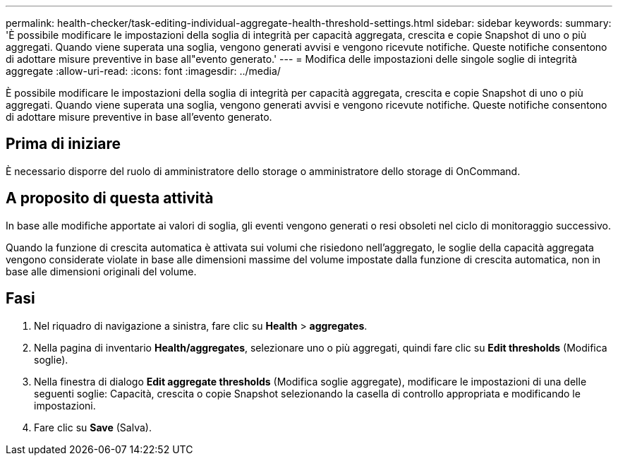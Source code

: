 ---
permalink: health-checker/task-editing-individual-aggregate-health-threshold-settings.html 
sidebar: sidebar 
keywords:  
summary: 'È possibile modificare le impostazioni della soglia di integrità per capacità aggregata, crescita e copie Snapshot di uno o più aggregati. Quando viene superata una soglia, vengono generati avvisi e vengono ricevute notifiche. Queste notifiche consentono di adottare misure preventive in base all"evento generato.' 
---
= Modifica delle impostazioni delle singole soglie di integrità aggregate
:allow-uri-read: 
:icons: font
:imagesdir: ../media/


[role="lead"]
È possibile modificare le impostazioni della soglia di integrità per capacità aggregata, crescita e copie Snapshot di uno o più aggregati. Quando viene superata una soglia, vengono generati avvisi e vengono ricevute notifiche. Queste notifiche consentono di adottare misure preventive in base all'evento generato.



== Prima di iniziare

È necessario disporre del ruolo di amministratore dello storage o amministratore dello storage di OnCommand.



== A proposito di questa attività

In base alle modifiche apportate ai valori di soglia, gli eventi vengono generati o resi obsoleti nel ciclo di monitoraggio successivo.

Quando la funzione di crescita automatica è attivata sui volumi che risiedono nell'aggregato, le soglie della capacità aggregata vengono considerate violate in base alle dimensioni massime del volume impostate dalla funzione di crescita automatica, non in base alle dimensioni originali del volume.



== Fasi

. Nel riquadro di navigazione a sinistra, fare clic su *Health* > *aggregates*.
. Nella pagina di inventario *Health/aggregates*, selezionare uno o più aggregati, quindi fare clic su *Edit thresholds* (Modifica soglie).
. Nella finestra di dialogo *Edit aggregate thresholds* (Modifica soglie aggregate), modificare le impostazioni di una delle seguenti soglie: Capacità, crescita o copie Snapshot selezionando la casella di controllo appropriata e modificando le impostazioni.
. Fare clic su *Save* (Salva).

